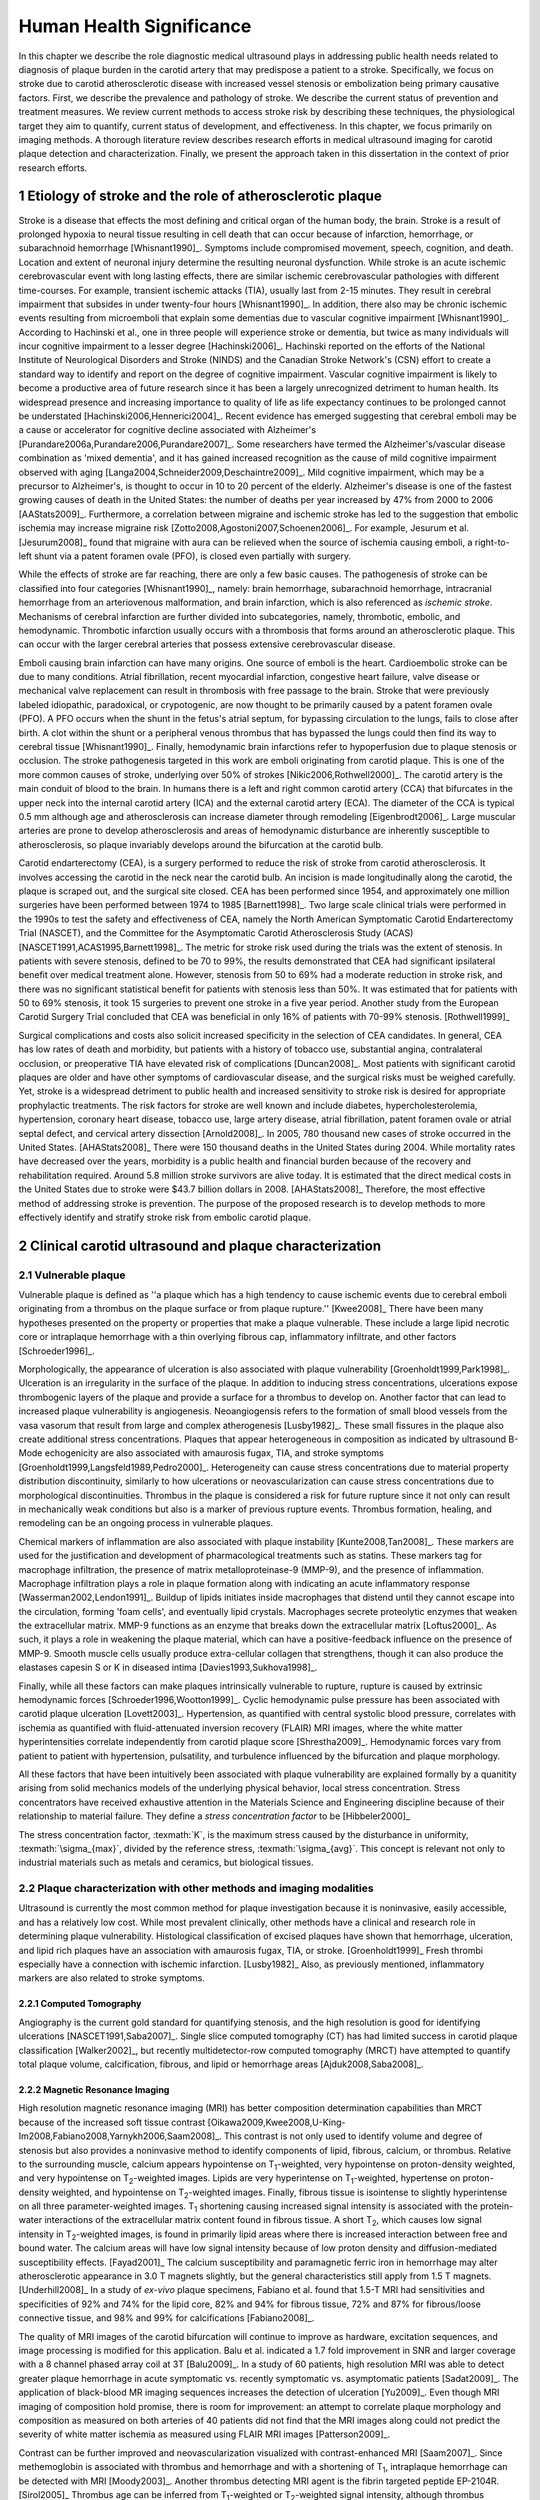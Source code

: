 =========================
Human Health Significance
=========================


In this chapter we describe the role diagnostic medical ultrasound plays in
addressing public health needs related to diagnosis of plaque burden in the
carotid artery that may predispose a patient to a stroke.  Specifically, we
focus on stroke due to carotid atherosclerotic disease with increased vessel
stenosis or embolization being primary causative factors.  First, we describe
the prevalence and pathology of stroke.  We describe the current status of
prevention and treatment measures.  We review current methods to access stroke
risk by describing these techniques, the physiological target they aim to
quantify, current status of development, and effectiveness.  In this chapter, we
focus primarily on imaging methods.  A thorough literature review describes
research efforts in medical ultrasound imaging for carotid plaque detection and
characterization.  Finally, we present the approach taken in this dissertation
in the context of prior research efforts.



~~~~~~~~~~~~~~~~~~~~~~~~~~~~~~~~~~~~~~~~~~~~~~~~~~~~~~~~~
Etiology of stroke and the role of atherosclerotic plaque
~~~~~~~~~~~~~~~~~~~~~~~~~~~~~~~~~~~~~~~~~~~~~~~~~~~~~~~~~

Stroke is a disease that effects the most defining and critical organ of the
human body, the brain.  Stroke is a result of prolonged hypoxia to neural tissue
resulting in cell death that can occur because of infarction, hemorrhage, or
subarachnoid hemorrhage [Whisnant1990]_.  Symptoms include compromised movement,
speech, cognition, and death.  Location and extent of neuronal injury determine
the resulting neuronal dysfunction.  While stroke is an acute ischemic
cerebrovascular event with long lasting effects, there are similar ischemic
cerebrovascular pathologies with different time-courses.  For example, transient
ischemic attacks (TIA), usually last from 2-15 minutes.  They result in cerebral
impairment that subsides in under twenty-four hours [Whisnant1990]_.  In
addition, there also may be chronic ischemic events resulting from microemboli
that explain some dementias due to vascular cognitive impairment
[Whisnant1990]_.  According to Hachinski et al., one in three people will
experience stroke or dementia, but twice as many individuals will incur
cognitive impairment to a lesser degree [Hachinski2006]_.  Hachinski reported on
the efforts of the National Institute of Neurological Disorders and Stroke
(NINDS) and the Canadian Stroke Network's (CSN) effort to create a standard way
to identify and report on the degree of cognitive impairment.  Vascular
cognitive impairment is likely to become a productive area of future research
since it has been a largely unrecognized detriment to human health.  Its
widespread presence and increasing importance to quality of life as life
expectancy continues to be prolonged cannot be understated
[Hachinski2006,Hennerici2004]_.  Recent evidence has emerged suggesting that
cerebral emboli may be a cause or accelerator for cognitive decline associated
with Alzheimer's [Purandare2006a,Purandare2006,Purandare2007]_.  Some
researchers have termed the Alzheimer's/vascular disease combination as 'mixed
dementia', and it has gained increased recognition as the cause of mild
cognitive impairment observed with aging
[Langa2004,Schneider2009,Deschaintre2009]_.  Mild cognitive impairment, which
may be a precursor to Alzheimer's,  is thought to occur in 10 to 20 percent of
the elderly.  Alzheimer's disease is one of the fastest growing causes of death
in the United States: the number of deaths per year increased by 47% from 2000
to 2006 [AAStats2009]_.  Furthermore, a correlation between migraine and
ischemic stroke has led to the suggestion that embolic ischemia may increase
migraine risk [Zotto2008,Agostoni2007,Schoenen2006]_.  For example, Jesurum et
al. [Jesurum2008]_ found that migraine with aura can be relieved when the source
of ischemia causing emboli, a right-to-left shunt via a patent foramen ovale
(PFO), is closed even partially with surgery. 

While the effects of stroke are far reaching, there are only a few basic causes.
The pathogenesis of stroke can be classified into four categories
[Whisnant1990]_, namely: brain hemorrhage, subarachnoid hemorrhage, intracranial
hemorrhage from an arteriovenous malformation, and brain infarction, which is
also referenced as *ischemic stroke*.  Mechanisms of cerebral infarction are
further divided into subcategories, namely, thrombotic, embolic, and
hemodynamic.  Thrombotic infarction usually occurs with a thrombosis that forms
around an atherosclerotic plaque.  This can occur with the larger cerebral
arteries that possess extensive cerebrovascular disease. 

Emboli causing brain infarction can have many origins.  One source of emboli is
the heart.  Cardioembolic stroke can be due to many conditions.  Atrial
fibrillation, recent myocardial infarction, congestive heart failure, valve
disease or mechanical valve replacement can result in thrombosis with free
passage to the brain.  Stroke that were previously labeled idiopathic,
paradoxical, or crypotogenic, are now thought to be primarily caused by a patent
foramen ovale (PFO).  A PFO occurs when the shunt in the fetus's atrial septum,
for bypassing circulation to the lungs, fails to close after birth.  A clot
within the shunt or a peripheral venous thrombus that has bypassed the lungs
could then find its way to cerebral tissue [Whisnant1990]_.  Finally,
hemodynamic brain infarctions refer to hypoperfusion due to plaque stenosis or
occlusion.  The stroke pathogenesis targeted in this work are emboli originating
from carotid plaque.  This is one of the more common causes of stroke,
underlying over 50% of strokes [Nikic2006,Rothwell2000]_.  The carotid artery is
the main conduit of blood to the brain.  In humans there is a left and right
common carotid artery (CCA) that bifurcates in the upper neck into the internal
carotid artery (ICA) and the external carotid artery (ECA).  The diameter of the
CCA is typical 0.5 mm although age and atherosclerosis can increase diameter
through remodeling [Eigenbrodt2006]_.  Large muscular arteries are prone to
develop atherosclerosis and areas of hemodynamic disturbance are inherently
susceptible to atherosclerosis, so plaque invariably develops around the
bifurcation at the carotid bulb.

Carotid endarterectomy (CEA), is a surgery performed to reduce the risk of
stroke from carotid atherosclerosis.  It involves accessing the carotid in the
neck near the carotid bulb.  An incision is made longitudinally along the
carotid, the plaque is scraped out, and the surgical site closed.  CEA has been
performed since 1954, and approximately one million surgeries have been
performed between 1974 to 1985 [Barnett1998]_.  Two large scale clinical trials
were performed in the 1990s to test the safety and effectiveness of CEA, namely
the North American Symptomatic Carotid Endarterectomy Trial (NASCET), and the
Committee for the Asymptomatic Carotid Atherosclerosis Study (ACAS)
[NASCET1991,ACAS1995,Barnett1998]_.  The metric for stroke risk used during the
trials was the extent of stenosis.  In patients with severe stenosis, defined to
be 70 to 99%, the results demonstrated that CEA had significant ipsilateral
benefit over medical treatment alone.  However, stenosis from 50 to 69% had a
moderate reduction in stroke risk, and there was no significant statistical
benefit for patients with stenosis less than 50%.  It was estimated that for
patients with 50 to 69% stenosis, it took 15 surgeries to prevent one stroke in
a five year period.  Another study from the European Carotid Surgery Trial
concluded that CEA was beneficial in only 16% of patients with 70-99% stenosis.
[Rothwell1999]_

Surgical complications and costs also solicit increased specificity in the
selection of CEA candidates.  In general, CEA has low rates of death and
morbidity, but patients with a history of tobacco use, substantial angina,
contralateral occlusion, or preoperative TIA have elevated risk of complications
[Duncan2008]_.  Most patients with significant carotid plaques are older and
have other symptoms of cardiovascular disease, and the surgical risks must be
weighed carefully.  Yet, stroke is a widespread detriment to public health and
increased sensitivity to stroke risk is desired for appropriate prophylactic
treatments.  The risk factors for stroke are well known and include diabetes,
hypercholesterolemia, hypertension, coronary heart disease, tobacco use, large
artery disease, atrial fibrillation, patent foramen ovale or atrial septal
defect, and cervical artery dissection [Arnold2008]_.  In 2005, 780 thousand new
cases of stroke occurred in the United States. [AHAStats2008]_  There were 150
thousand deaths in the United States during 2004.  While mortality rates have
decreased over the years, morbidity is a public health and financial burden
because of the recovery and rehabilitation required.  Around 5.8 million stroke
survivors are alive today.  It is estimated that the direct medical costs in the
United States due to stroke were $43.7 billion dollars in 2008. [AHAStats2008]_
Therefore, the most effective method of addressing stroke is prevention.  The
purpose of the proposed research is to develop methods to more effectively
identify and stratify stroke risk from embolic carotid plaque.


~~~~~~~~~~~~~~~~~~~~~~~~~~~~~~~~~~~~~~~~~~~~~~~~~~~~~~~
Clinical carotid ultrasound and plaque characterization
~~~~~~~~~~~~~~~~~~~~~~~~~~~~~~~~~~~~~~~~~~~~~~~~~~~~~~~



Vulnerable plaque
=================

Vulnerable plaque is defined as ''a plaque which has a high tendency to cause
ischemic events due to cerebral emboli originating from a thrombus on the plaque
surface or from plaque rupture.'' [Kwee2008]_  There have been many hypotheses
presented on the property or properties that make a plaque vulnerable.  These
include a large lipid necrotic core or intraplaque hemorrhage with a thin
overlying fibrous cap, inflammatory infiltrate, and other factors
[Schroeder1996]_.

Morphologically, the appearance of ulceration is also associated with plaque
vulnerability [Groenholdt1999,Park1998]_.  Ulceration is an irregularity in the
surface of the plaque.  In addition to inducing stress concentrations,
ulcerations expose thrombogenic layers of the plaque and provide a surface for a
thrombus to develop on.  Another factor that can lead to increased plaque
vulnerability is angiogenesis.  Neoangiogensis refers to the formation of small
blood vessels from the vasa vasorum that result from large and complex
atherogenesis [Lusby1982]_.  These small fissures in the plaque also create
additional stress concentrations.  Plaques that appear heterogeneous in
composition as indicated by ultrasound B-Mode echogenicity are also associated
with amaurosis fugax, TIA, and stroke symptoms
[Groenholdt1999,Langsfeld1989,Pedro2000]_.  Heterogeneity can cause stress
concentrations due to material property distribution discontinuity, similarly to
how ulcerations or neovascularization can cause stress concentrations due to
morphological discontinuities.  Thrombus in the plaque is considered a risk for
future rupture since it not only can result in mechanically weak conditions but
also is a marker of previous rupture events.  Thrombus formation, healing, and
remodeling can be an ongoing process in vulnerable plaques.

Chemical markers of inflammation are also associated with plaque instability
[Kunte2008,Tan2008]_.  These markers are used for the justification and development
of pharmacological treatments such as statins.  These markers tag for macrophage
infiltration, the presence of matrix metalloproteinase-9 (MMP-9), and the presence
of inflammation.  Macrophage infiltration plays a role in plaque formation along
with indicating an acute inflammatory response [Wasserman2002,Lendon1991]_.  
Buildup of lipids initiates inside macrophages that distend until they cannot escape
into the circulation, forming 'foam cells', and eventually lipid crystals.
Macrophages secrete proteolytic enzymes that weaken the extracellular matrix.
MMP-9 functions as an enzyme that breaks down the extracellular matrix [Loftus2000]_.
As such, it plays a role in weakening the plaque material, which can have a
positive-feedback influence on the presence of MMP-9.  Smooth muscle cells usually
produce extra-cellular collagen that strengthens, though it can also produce the
elastases capesin S or K in diseased intima [Davies1993,Sukhova1998]_.

Finally, while all these factors can make plaques intrinsically vulnerable to
rupture, rupture is caused by extrinsic hemodynamic forces
[Schroeder1996,Wootton1999]_.  Cyclic hemodynamic pulse pressure has been
associated with carotid plaque ulceration [Lovett2003]_.  Hypertension, as
quantified with central systolic blood pressure, correlates with ischemia as
quantified with fluid-attenuated inversion recovery (FLAIR) MRI images, where
the white matter hyperintensities correlate independently from carotid plaque
score [Shrestha2009]_.  Hemodynamic forces vary from patient to patient with
hypertension, pulsatility, and turbulence influenced by the bifurcation and
plaque morphology.  

All these factors that have been intuitively been associated with plaque
vulnerability are explained formally by a quanitity arising from solid mechanics
models of the underlying physical behavior, local stress concentration.  Stress
concentrators have received exhaustive attention in the Materials Science and
Engineering discipline because of their relationship to material failure.  They
define a *stress concentration factor* to be [Hibbeler2000]_

.. texmath::  K = \frac{\sigma_{max}}{\sigma_{avg}}

The stress concentration factor, :texmath:`K`, is the maximum stress caused by
the disturbance in uniformity, :texmath:`\sigma_{max}`, divided by the reference
stress, :texmath:`\sigma_{avg}`.  This concept is relevant not only to
industrial materials such as metals and ceramics, but biological tissues.  


Plaque characterization with other methods and imaging modalities
=================================================================

Ultrasound is currently the most common method for plaque investigation because
it is noninvasive, easily accessible, and has a relatively low cost.  While most
prevalent clinically, other methods have a clinical and research role in
determining plaque vulnerability.  Histological classification of excised
plaques have shown that hemorrhage, ulceration, and lipid rich plaques have an
association with amaurosis fugax, TIA, or stroke. [Groenholdt1999]_ Fresh
thrombi especially have a connection with ischemic infarction. [Lusby1982]_
Also, as previously mentioned, inflammatory markers are also related to stroke
symptoms.

Computed Tomography
-------------------

Angiography is the current gold standard for quantifying stenosis, and the high
resolution is good for identifying ulcerations [NASCET1991,Saba2007]_.  Single
slice computed tomography (CT) has had limited success in carotid plaque
classification [Walker2002]_, but recently multidetector-row computed tomography
(MRCT) have attempted to quantify total plaque volume, calcification, fibrous,
and lipid or hemorrhage areas [Ajduk2008,Saba2008]_.  

Magnetic Resonance Imaging
--------------------------

High resolution magnetic resonance imaging (MRI) has better composition
determination capabilities than MRCT because of the increased soft tissue
contrast [Oikawa2009,Kwee2008,U-King-Im2008,Fabiano2008,Yarnykh2006,Saam2008]_.
This contrast is not only used to identify volume and degree of stenosis but
also provides a noninvasive method to identify components of lipid, fibrous,
calcium, or thrombus.  Relative to the surrounding muscle, calcium appears
hypointense on T\ :sub:`1`\ -weighted, very hypointense on proton-density
weighted, and very hypointense on T\ :sub:`2`\ -weighted images.  Lipids are very
hyperintense on T\ :sub:`1`\ -weighted, hypertense on proton-density weighted,
and hypointense on T\ :sub:`2`\ -weighted images.  Finally, fibrous tissue is
isointense to slightly hyperintense on all three parameter-weighted images.  T\
:sub:`1` shortening causing increased signal intensity is associated with the
protein-water interactions of the extracellular matrix content found in fibrous
tissue.  A short T\ :sub:`2`\ , which causes low signal intensity in T\
:sub:`2`\ -weighted images, is found in primarily lipid areas where there is
increased interaction between free and bound water.  The calcium areas will have
low signal intensity because of low proton density and diffusion-mediated
susceptibility effects.  [Fayad2001]_ The calcium susceptibility and
paramagnetic ferric iron in hemorrhage may alter atherosclerotic appearance in
3.0 T magnets slightly, but the general characteristics still apply from 1.5 T
magnets. [Underhill2008]_  In a study of *ex-vivo* plaque specimens, Fabiano et
al. found that 1.5-T MRI had sensitivities and specificities of 92% and 74% for
the lipid core, 82% and 94% for fibrous tissue, 72% and 87% for fibrous/loose
connective tissue, and 98% and 99% for calcifications [Fabiano2008]_.  

The quality of MRI images of the carotid bifurcation will continue to improve as
hardware, excitation sequences, and image processing is modified for this
application.  Balu et al. indicated a 1.7 fold improvement in SNR and larger
coverage with a 8 channel phased array coil at 3T [Balu2009]_.  In a study of 60
patients, high resolution MRI was able to detect greater plaque hemorrhage in
acute symptomatic vs. recently symptomatic vs. asymptomatic patients
[Sadat2009]_.  The application of black-blood MR imaging sequences increases the
detection of ulceration [Yu2009]_.  Even though MRI imaging of composition hold
promise, there is room for improvement: an attempt to correlate plaque
morphology and composition as measured on both arteries of 40 patients did not
find that the MRI images along could not predict the severity of white matter
ischemia as measured using FLAIR MRI images [Patterson2009]_.

Contrast can be further improved and neovascularization visualized with
contrast-enhanced MRI [Saam2007]_.  Since methemoglobin is associated with
thrombus and hemorrhage and with a shortening of T\ :sub:`1`\ , intraplaque
hemorrhage can be detected with MRI [Moody2003]_.  Another thrombus detecting
MRI agent is the fibrin targeted peptide EP-2104R. [Sirol2005]_ Thrombus age can
be inferred from T\ :sub:`1`\ -weighted or T\ :sub:`2`\ -weighted signal
intensity, although thrombus generally has better T\ :sub:`1` intensity.
[Corti2002]_ The gadolinium-based MRI contrast agent P947 MMPs may be a tool for
detecting plaque inflammation [Lancelot2008]_.

Another MRI functional imaging approach is strain imaging.  The technique used
to calculate displacements in MR strain imaging similar to the technique used to
calculate blood velocity in phase-contrast magnetic resonance angiography.
Dephasing that occurs during a bipolar gradient is proportional to the
displacements of the tissue.  Early work studied the porcine aorta and found
than when displacements estimated were compared to fiducial markers on the
luminal wall, a strain of 10% would have a standard deviation of error of 3.6%
[Draney2004]_.  In a study of *ex-vivo* porcine aortas comparing a control group
to renovascular hypertension group, it was found that the Young's Modulus-wall
thickness product, derived from MR strain images, differentiated the
hypertensive group because of the increassed wall stiffness [Woodrum2009]_.  
Lin et al. used a displacement encoding with stimulated echoes
(DENSE) pulse sequence to get the circumferencial strain of the carotid artery
[Lin2008]_.  High temporal resolution is obtained my utilizing steady-state
free-precession (SSFP) along with high in-plane resolution, 0.6 mm.  Good
repeatability was seen between acquisitions at 1.5 T and 3 T.  Changes in
circumferential strain can even be observed in the aorta of a murine model of
atherosclerosis when high field strength MRI is applied [Herold2009]_.

Nuclear imaging
---------------

Plaque inflammation is targeted in many of the newer nuclear imaging techniques
[Chen2005]_.  :sup:`18`\ F-FDG PET detects the increased glycolytic activity of
inflammatory cells. [Rominger2009,Tawakol2006,Rudd2002]_  SPECT imaging can be
performed to trace oxidized low density lipoproteins (\ :sup:`99m`\ Tc-LDL), or
apoptosis (\ :sup:`99m`\ Tc-annexin A5).
[Lees1988,Virgolini1992,Boersma2005,Kietselaer2004]_  Annovazzi et. al. have
attempted to use :sup:`99m`\ Tc-IL2 scintigraphy to detect chronic inflammatory
response indicated my T-cell and macrophage activation as a marker for Crohn's
disease [Annovazzi2003]_.  :sup:`111`\In platlet scintigraphy is sensitive to
thrombosis, but it cannot distinguish other tissue types [Manca2001]_.

Thermal
-------

Increased metabolic activity associated with inflammation can be detected with a
needle thermistor, although this requires interrogation with a catheter, which
is an invasive procedure.  Inflammation is associated with thrombosis generation
on both ruptured and non-ruptured surfaces [Casscells1996]_.  In a study of 50
CEA samples, Casscells et at. found that some plaques have focal regions that
are warmer by 0.4-2.2 ºC, and they can be very close to one another, less than 1
mm apart [Casscells1996]_.  Increased cell density correlated with macrophage
cell density and proximity to the luminal surface.  In general, the thermal
profile is heterogenous.  Temperture is also found to be higher in areas where
local pH is lower, and it is inversely correlated with smooth muscle cell
density [Madjid2002]_.

There are two methods to measure temperature variations *in vivo*: a thermistor
and infrared means.  A thermistor placed at the tip of a catheter must come into
direct contact with tissue's luminal surface.  An fiber-optic cable in a
catheter can transmit infrared energy indicating local temperature.  In both cases, blood
flow may redistribute local spikes in temperature [Kim2008]_.

Optical
-------

There have been a variety of optical techniques that have demonstrated
diagnostic capabilities, which measure various optical characteristics. Like
thermal methods, these methods require interrogation with a catheter because
they generally have lower penetration than the other imaging modalities.  On the
other hand, they have higher resolution than other modalities, which is
important for such small tissue volumes.

Intravascular optical coherence tomography (OCT) is a catheter based method that
provides limited penetration, but very high resolution, on the order of 10 μm
axially and 20 μm laterally [Yabushita2002]_.  Sensitivity and specificity rates
for composition classifcation range from 71% and 79% to 97% and 98%
[Yabushita2002]_.  Lipid and necrotic core have low optical attenuation, while
fibrous and calcified tissue have a higher attenuation [VanSoest2009]_.

Time-resolved fluorescence spectroscopy (TRFS) is another optical technique that
is used in conjunction with intravascular ultrasound (IVUS)
[Stephens2009,Marcu2005]_.  Anatomical guidance is provided by IVUS which is
registered with the TRFS signal.  TRFS detects autofluorescence from elastic,
collagen, lipids, and by products of inflammatory processes to characterize the
local biochemical composition.

A methods that focus primarily on collagen content is polarization-sensitive OCT
(PSOCT) [Nadkarni2009]_.  Many different types of collagen fibers, primarilyy
Type I and Type III, provide the majority of tensile strength and elasticity in
healthy arteries [Plenz2003]_.  While smooth muscles migrate from the media to
the intima to increase extracellular collagen during atherosclerosis, MMPs cause
proteolysis of the collagen and apoptosis of intimal smooth muscle cells
resulting in a net loss of collagen content [Newby1999]_.  In addition to high
resolution plaque microstructure from OCT, PSOCT measures tissue birefringence.
This behavior manifests itself as changes in back-reflected intensity when
polarized light passes through anisotropic material such as organized collagen
or smooth muscle cell actin-myosin in atherosclerotic plaque [Nadkarni2009]_.  

Laser speckle is generally considered a source of noise in optical imaging, but
the time-dependenct characterics of the speckle are focused on in laser speckle
imaging (LSI) [Nadkarni2009]_.  Speckle will change because of Brownian motion of suspended
particles in the tisse.  The motility of particles depends on the viscoelastic
properties of the medium, which is related to plaque vulnerability.  Images
related to local viscoelastic properties are made by quantifying the speckle
decorrelation time constant. 

Raman spectroscopy is a method that measures the weak scattered signal from a
laser light that shifts in frequency due to interactions with characteristic
molecular vibrations and rotations [Hanlon2000]_.  Spectra provide a chemical
footprint of biomedical composition.  Recent developments of optical fiber
technology and small diameter probes with sufficient filtering capabilities
allows examination real-time *in vivo* acquisition [Motz2006]_.  The sensitivity
and specificity rates for determining carotid and femoral plaque composition
were found to be 79% and 85%, respectively [Motz2006]_.  Near-infrared (NIR)
spectroscopy is similar to Raman spectroscopy, but investigates the absorbance
at wavelengths from 400 to 2400 nm [Lerakis2008]_.  The defining characteristics
of tissue components in these situations can be determined empirically by
applying a histology-based training set on principle component analysis or other
methods to components of the spectra [Moreno2002]_.


Plaque characterization with diagnostic ultrasound
==================================================

B-Mode intensity and textural features
--------------------------------------

Vulnerability assessment with ultrasound focuses on many of the same parameters
examined using other modalities such as MRI.  Stenosis is currently assessed
with Doppler velocity measurements, along with color-flow and B-mode imaging.
After measuring peak systolic velocity, end-diastolic velocity, and pre and
post-stenotic ratios, a percent stenosis can be implied based on these
measurements [Koelemay1996,Wardlaw2006,Arbeille1999]_.  Many radiologists also
try to access the plaque through visual inspection of the B-mode images.
Echolucent plaque are considered more vulnerable because lipid and hemorrhage
are often echolucent.
[Groenholdt1997,Groenholdt1999,ECPSG1995,Pedro2000,Ohki1998,Polak1998]_ In
contrast, homogeneous calcification is thought to cause plaque stabilization
[Avril1991]_.  While calcified tissue is usually echogenic, fibrous plaque can
also be echolucent.  Additionally, shadowing and other effects can make
echogenicity difficult to interpret.  Nonetheless, echogenicity has been the
most commonly tested and most widely used metric of vulnerability.  Ultrasound
echogenicity is assessed via direct visual examination of B-mode images.  Some
authors prefer to use the Gray-Weale scale for echogenicity which stratifies
echogenicity into five types ranging from echolucent to calcific with shadowing
[Gray-Weale1988]_ A slight improvement to visual examination are
computer-assisted gray-scale median (GSM) measurements
[Sztajzel2005,Aly2000,Lal2002]_.  These results are semi-quantitative since they
rely on the settings and properties of the ultrasound scanning device.  Plaque
intensities are normalized to intraluminal blood and adventitia.  When the
definition of thresholds and regions of interest is forced and quantitative
intensity measurements are made, objectivity is increased [Lal2006]_.
Additionally, the quality of B-mode images have recently been improved with
angular compounding [Kern2004]_.  

More sophisticated analysis of B-mode properties focuses on factors other than
local intensity, broadly termed 'texture analysis'.  Texture analysis has the
aim of differentiating tissue composition and properties
[Christodoulou2003,Coleman2005,Lee1998,Madycki2006,Stoitsis2006]_.  Texture
analysis examines statistical parameters of the intensity, Fourier spectrum,
Wavelet Transform, or other quantities in a local area, and statistical
techniques are applied to empirically determine which parameters may
differentiate tissue composition.  In contrast, sophisticated analysis that
attempts to separate device dependent from tissue dependent effects on the image
is termed Ultrasonic Tissue Characterization (UTC).  There have been various
research efforts using parameters such as slope, intercept, and midband-fit of
the local backscatter spectra normalized by a reference spectra that aim to
differentiate plaque composition
[Wilson1994,Lockwood1991,Bridal1997a,Bridal2000,Waters2003,Sano2006,Watson2000,Noritomi1997,Nair2001,Spencer1997a,Katouzian2008,Wickline1993]_.
However, the poor effectiveness and difficulty of the data reduction methods
have limited clinical adoption.  Most attempts have been *in vitro* or
invasively collected with IVUS, although there have been a few recent attempts
with external ultrasound on *in vivo* human carotid
[Sareen2008,Shi2009,Urbani1993]_.  UTC on arterial plaque is discussed in detail
in the chapter on high frequency characterization of carotid plaque.

Morphologically, the appearance of ulceration is also associated with
vulnerability [Groenholdt1999]_.  Ulcerations are irregularities on the plaque surface.  
In a study monitoring patients over 6.2 years on 1,091 plaques, it was found that
these irregularities or ulcerations increased stroke risk with a 2.7:1 hazard ratio
[Prabhakaran2006]_.  Resolution and two dimensional imaging limitations with *in vivo*
ultrasound make it difficult to consistently evaluate ulceration.  It is more difficult
to detect ulceration for plaques with increased stenosis.  By comparing with results
from histology, it was found that for plaque with >50% stenosis, the sensitivity for
direct ulceration detection was only 41% [ECPSG1995]_.  However, the use of microbubble
contrast agents improve surface definition by increasing contrast at the lumen border
where it may be otherwise compromised by partial-volume effects [Kono2004]_.

Neoangiogenesis in large plaques also plays a role similar to ulceration as
mechanical stress concentrators.  Unlike surface ulcerations, neoangiogenesis
compromises the tissue at a deeper level, making large ruptures more likely.
These tiny vessels that were previously undetectable with ultrasound, and they
may now be visible under ultrasound imaging with contrast agents [Coli2008]_.

Radiofrequency signal based characterization
--------------------------------------------

todo

Strain imaging
--------------

The interaction of morphology, composition, and pulse pressures can lead to high stress
states, but the instability depends on mechanical system configuration as a whole
[Li2006,Li2007a,Li2007,Li2008,Hatsukami1997,Imoto2005,Tang2005a]_.
P.D. Richardson performed 
seminal work examining this hypothesis, and he points out that rupture is a result of 
structural mechanics, fluid mechanics, plaque morphology, plaque micromechanical
material properties, and MMPs [Richardson2002,Richardson1989]_.  For example, large lipid pools can
cause mechanical stresses, but these stresses are much more significant when the pool
is closer to the lumen [Lal2006,Bassiouny1997]_.  D.L. Tang has created 2D and 3D
fluid-structure interaction based finite element analysis using MRI and IVUS based
morphology and composition information [Tang2008,Yang2009]_.  From this model, vulnerability
is graded according to a computational plaque stress index based on the maximum
principal stress [Tang2009]_.  Tang's research has shown that plaque wall stress
was 126% higher in 5 ruptured plaques compared to 7 non-ruptured plaques for 12
patients that underwent CEA in one study and was found to have an 85% agreement
rate with histopathological analysis in a second study  [Tang2009a,Tang2005]_.  
These studies also verify that
markers traditionally considered for vulnerability such as morphology and
composition also increase local stress/strain [Tang2005a]_.  In a sophisticated FEA model derived
from 3D IVUS coronary images, Yang et al. found that "cyclic bending, anisotropic material
properties, pulsating pressure, plaque structure, and axial stretch may affect critical
stress/strain values in coronary plaques from 40% to 400% or more, depending on
morphology, location, and contributing factors" [Yang2009]_.  Trivedi reached similar conclusions
in an MR imaging-based computational analysis of 5 symptomatic and 5
asymptomatic patients: principal shear stress was higher in symptomatic plaques
than in asymptomatic plaques [Trivedi2007]_.  Ohayon et al. used a FEA model
generated from IVUS images taken during a coronary angioplasty procedure to
generate a FEA model [Ohayon2001]_.  Morphology from an unloaded vessel state was
obtained by injecting ATP, which caused a brief atrioventricular block.  Locations
of peak circumferential tensile stress were compared to location of plaque rupture
cause by the angioplasty, and they were found to correspond.
In another case study, high shear stress was associated with the rupture and ulceration of a carotid
artery plaque on an individual that had received serial MRI imaging.
Computational fluid dynamics base on MRI structure and composition identified
the location of high shear stress with the location of the ulcer [Groen2008]_.
Ulceration has observed to be more
common proximal to stenosis and more common for fatty plaques [Saba2007]_.  

Inflammation may be part of a positive feedback process where mechanical tearing
would stimulate a necrotic response that catabolizes the extracellular matrix,
leading to further mechanical weakness at the site
[Sirico2009,Lendon1993,Arroyo1999,Dhume2003,Ho2002,Lee1998,Lendon1991]_.  This
is supported by a recent study comparing gene expression in calcific areas,
often associated with stability, compared to non-calcific areas.  It was found
that gene expression of factors that promote interleukin 8 and monocyte
chemoattractant protein 1, associated with inflammation and thereby
vulnerability, were higher in non-calcified areas [Wahlgren2009]_.  Lee et al.
performed a mechanical finite element analysis simulation using the morphology
of 12 unruptured human coronary lesions and assumed appropriate mechanical
material properties for the tissue components.  When comparing images of
immunoreactive MMP-1, they found that high stress had twice the MMP-1 expression
as low stress regions [Lee1996]_.  Elevated levels of highly sensitive
C-reactive protein, another inflammation marker, correlates with increased
intima-media thickness [Benbir2005]_.  These high stress states may lead to
fatigue failure [Bank2000,Bauters2002,Cheng1993]_.

|holzapfel_intima| shows a tensile test performed by Holzapfel on diseased intima
sectioned from cadaver iliac arteries [Holzapfel2004]_.  
As the graph progresses from the origin, the stretch and stress is increased
on the tissue until the tissue fractures at the curve's termination.  The point
in the curve farthest from the origin defines the stretch at which failure occurs,
ultimate tensile stretch :texmath:`\lambda_{ult}`, and the stress at which failure
occurs, ultimate tensile stress, :texmath:`\sigma_{ult}`.

.. figure:: introduction/figures/holzapfel_intima.png
    :width: 8cm
    :height: 5.8cm
    :align: center
    
    Tensile test on diseased intima. [Holzapfel2004]_

.. |holzapfel_intima| replace:: Figure 1

Recently, ultrasonic strain imaging techniques have been
applied to imaging of the carotid arteries.  Strain imaging creates an *in vivo* map
of strain, a parameter directly related to tissue stretch or contraction, drawn
on the abscissa in |holzapfel_intima|.  Vulnerable plaques have a higher extensibility
and a lower ultimate stress [Lendon1991,Holzapfel2004]_.  Therefore, strain
imaging directly measures a parameter that determines how close a plaque is
to failure [Tang2005]_.  This contrasts with other characterization methods that
focus on parameters like composition, which may affect strain in a secondary manner
and may be system dependent as previously discussed.  Strain imaging directly measures
the effect of multiple stress concentrators including composition, ulceration, morphology,
neovascularization, and hemodynamics.  

Most of the initial arterial strain imaging studies were performed with IVUS by
de Korte
[deKorte1997,Carlier2002,Cespedes2000,Korte2000,Schaar2003,Wan2001,Maurice2008,Liang2008]_.
However, IVUS is invasive because catheterization is required.  Additionally,
catheter movement with blood flow can make it difficult to determine the
orientation of the transducer and to differentiate between catheter and artery
movement [DeKorte1999,Shi2005b]_.

A slightly different approach is thermal strain imaging, which has recently been
examined as a method for characterizing plaque composition [Shi2005,Kim2008b]_.
Strain in the ultrasound signal is a result of the tissue's coefficient of
thermal expansion and the change in sound speed that occurs with temperature.
Temperature changes on the order of 1º C can be detected [Shi2005]_.  The
temperature change is induced by microwave radiation or ultrasound energy
absorption.  In the study by Kim et al., ultrasound signal motion tracking with
a high frequency (50 MHz) transducer was employed to monitor ultrasound induced
thermal expansion on *in vitro* tissue [Kim2008b]_.  Yet, it remains to be seen
how this technique can be applied *in vivo* where tissue movement, from both
bula motion and mechanical strain, is significant [Shi2005a]_.  

The thermal strain effect was used to estimate the spatio-temporal temperature
changes that occur with another plaque characterization imaging technique,
photoacoustic imaging [Sethuraman2008]_.  During intravascular photoacoustic
imaging (IVPA), tissue is irradiated with a sub-ablation threshold laser at
20Hz [Sethuraman2005a]_.  Optical absorption of the laser energy results in
thermoelastic expansion of the tissue and acoustic waves.  The acoustic waves
are detected with an IVUS transducer, and a spatial map of optical obsorption is
reconstructed.  This method allows for imaging optical properties but with a
depth of penetration that is closer to ultrasound.  By exciting tissue with
multiple wavelengths in the 680 - 900 nm range, the absorption properties across
a spectrum can be used to differentiate fibrous and lipid plaque components
[Sethuraman2008a]_.

Recently, strain imaging with external ultrasound imaging using linear
array transducers has been attempted
[Meairs1999,Bang2003,Brusseau2001,Dahl2004,Kanai2003,Maurice2005a,Maurice2004a,Maurice2005,Maurice2004,Ribbers2007,Stoitsis2005,Schmitt2007,Shi2008]_.
We give a detailed literature review of this area in the chapter that describes
the effectiveness of the novel motion tracking method.  While the resolution of
external ultrasound is much lower, it is noninvasive and appropriate for general
stroke risk screening purposes.  

Angular compounding
~~~~~~~~~~~~~~~~~~~

Quality in ultrasound strain images can potentially be improved with angular
compounding [Rao2006]_.  Angular compounding is achieved by electronically
steering the ultrasound beam when time appropriate time delays are applied to
transducer array elements during the transmit pulse.  In B-Mode angular
compounding, this gives a different instantiation of tissue speckle, which in
can be averaged to improve image quality.  In strain imaging, a different
realization of tissue scattering is again made available, but the instantiation
of the strain tensor is also obtained in a different coordinate system.  This is
advantageous since ultrasound image resolution in inherently highly anisotropic:
resolution is inherently high along the axis of beam propation, but low lateral
to beam propagation.  As result, the quality of strain estimates in the axial
direction are better than the lateral direction.  Angular compounding has the
potential to improve image quality with an averaging effect, but also provides
axial quality motion tracking when the beam is steered to what is the lateral
direction when the beam is not steered.

Preliminary work on applying angular compounding to strain images on transverse
images of a hollow cylinder phantom have been performed by Hansen et al.
[Hansen2009]_.  A number of complications exist that make whether angular
compounding of strain images of extensive carotid atherosclerosis *in vivo* will
improve image quality an open question.  

First, there are practical limitations to the maximum angle that can be steered
due to transducer technology.  Grating lobe artifacts, which signifantly
decrease image quality, will appear if the spacing between array elements is not
small enough for a given excitation frequency and steering angle.  As a
consequence, steering angles on current high frequency linear array transducers
are limited to approximately +/- 15º.  Hansen et al. worked around this
limitation to some extent by low pass filtering the signal at higher angles with
a cutoff frequency corresponding to the frequency when grating lobes occur.
This allowed them to steer up to +/- 45º without significant artifact, but the
removal of high frequency content decreases the advantage of tracking in the
axial direction.

Secondly, the combination of multiple images may introduce more noise than
signal in the composite image.  The noise may be introduced by multiple factors.
Averaging strains with a simple arithmetic mean of axial and lateral components
may decrease quality in areas that were previously calculated with only the
lateral component.  Artifacts, such as the artifact due to refraction of the
pulse at the curved arterial borders [Ribbers2007]_, may be compounded
[Hansen2009]_.  How strain components ar calculated and extracted from the
strain tensor also plays a roll.  Additional noise is introduced if an approach
is taken such an that one in Hansen et al., where the strain matrix is rotated
to a particular orientation, and components are average at that orientation.
This is because the orientation may not be the same in all compounded images.
For example, if prinicipal components (eigenvalues of the strain matrix) are
averaged, they do not necessarily correspond to the same coordinate system
orientation (eigenvectors of the strain matrix).  It is natural to try to
extract 'radial' and 'circumferential' components of the strain tensor when
dealing with a transverse view of an artery, because these coorespond to the
direction of the principal components for a simple cylinder.  However,
determination of the radial and circumferential directions introduces additional
noise whether the center of the lumen is used as a reference [Hansen2009]_ or
the local curvature at the luman-artery interface [Lin2008]_ must be determined
for each image.  Furthermore, radial and circumferential directions are not very
meaningful when dealing with the structure of a complex plaque as opposed to a
healthy artery.  Most importantly, it remains to be determined if registration
and displacement compensation techniques are significantly effective for the significant motion
that occurs *in vivo*. 

Even though strain imaging holds much promise
in the detection of vulnerable plaque, its success depends on the ability to
measure strain accurately, with a large dynamic range, and with minimal noise.
The research presented in this dissertation focuses on the development of improved
strain imaging algorithms and techniques and applies them to the diagnosis of
stroke risk due to carotid plaque disruption. 


~~~~~~~~~~
References
~~~~~~~~~~

.. sectnum::


